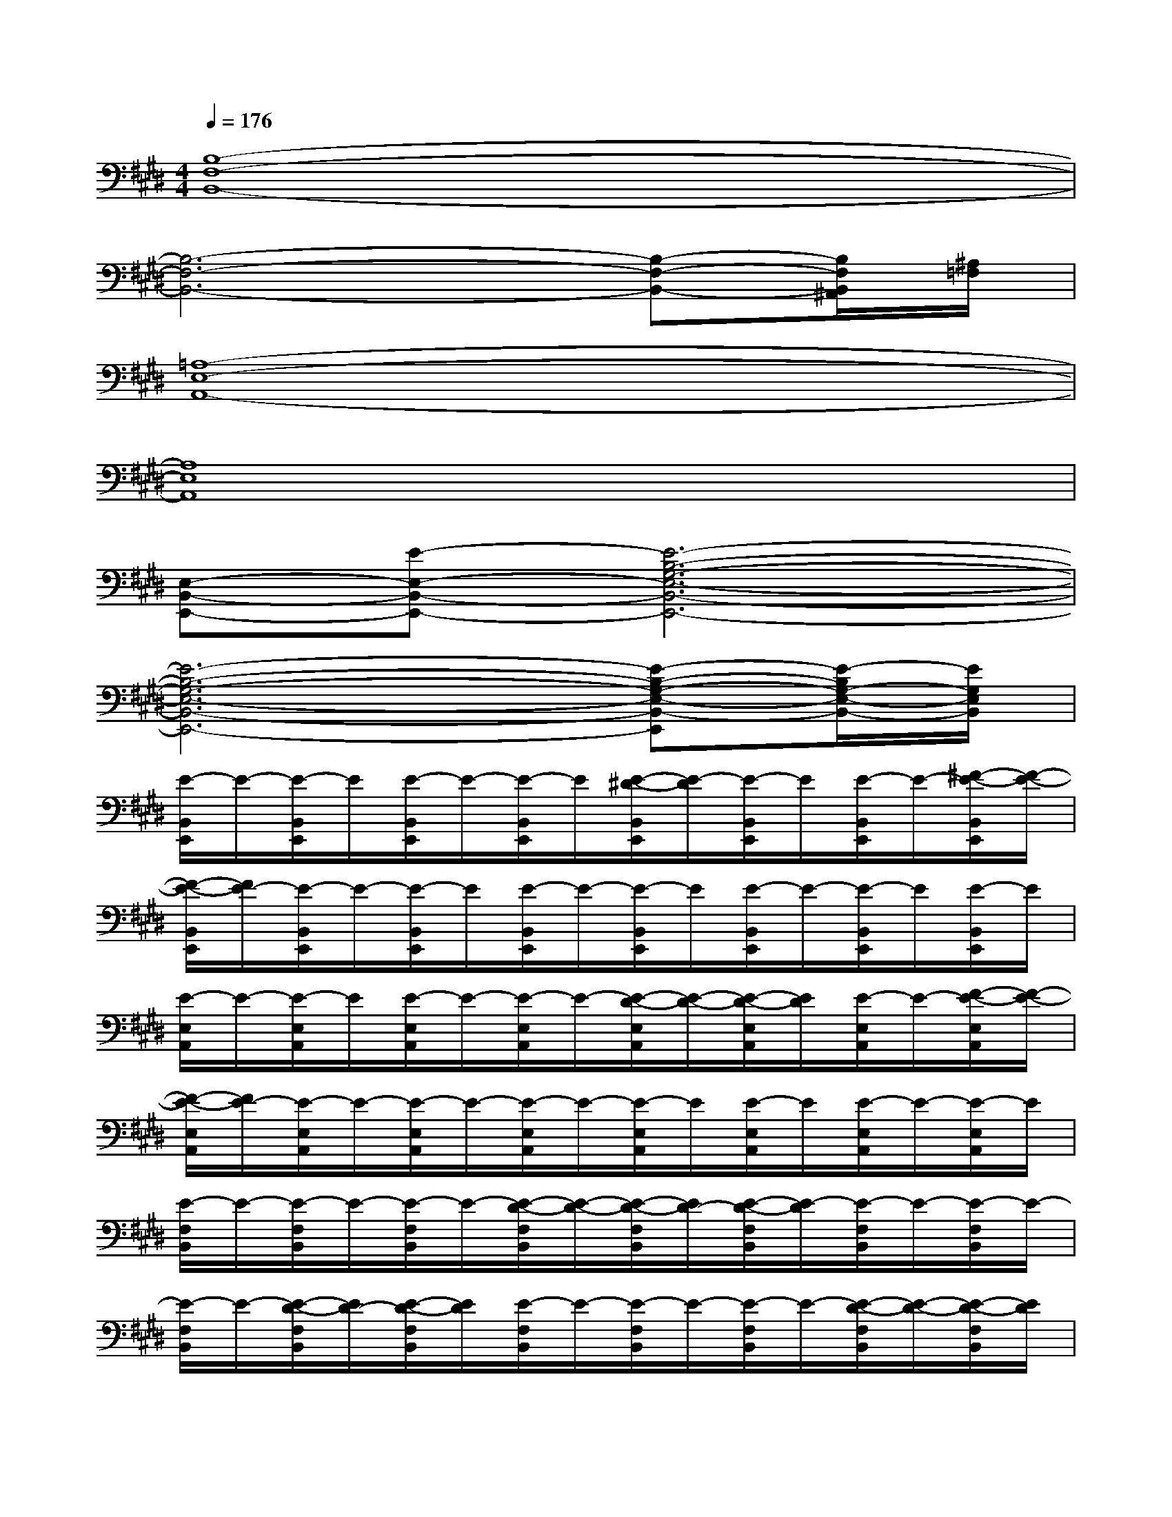 X:1
T:
M:4/4
L:1/8
Q:1/4=176
K:E%4sharps
V:1
[B,8-F,8-B,,8-]|
[B,6-F,6-B,,6-][B,-F,-B,,-][B,/2F,/2B,,/2^A,,/2][^A,/2=F,/2]|
[=A,8-E,8-A,,8-]|
[A,8E,8A,,8]|
[E,-B,,-E,,-][E-E,-B,,-E,,-][E6-B,6-G,6-E,6-B,,6-E,,6-]|
[E6-B,6-G,6-E,6-B,,6-E,,6-][E-B,-G,-E,-B,,-E,,][E/2-B,/2G,/2-E,/2-B,,/2-][E/2G,/2E,/2B,,/2]|
[E/2-B,,/2E,,/2]E/2-[E/2-B,,/2E,,/2]E/2[E/2-B,,/2E,,/2]E/2-[E/2-B,,/2E,,/2]E/2[E/2-^D/2-B,,/2E,,/2][E/2-D/2][E/2-B,,/2E,,/2]E/2[E/2-B,,/2E,,/2]E/2-[^F/2-E/2-B,,/2E,,/2][F/2-E/2-]|
[F/2-E/2-B,,/2E,,/2][F/2E/2-][E/2-B,,/2E,,/2]E/2-[E/2-B,,/2E,,/2]E/2[E/2-B,,/2E,,/2]E/2-[E/2-B,,/2E,,/2]E/2[E/2-B,,/2E,,/2]E/2-[E/2-B,,/2E,,/2]E/2[E/2-B,,/2E,,/2]E/2|
[E/2-E,/2A,,/2]E/2-[E/2-E,/2A,,/2]E/2[E/2-E,/2A,,/2]E/2-[E/2-E,/2A,,/2]E/2-[E/2-D/2-E,/2A,,/2][E/2-D/2-][E/2-D/2-E,/2A,,/2][E/2D/2][E/2-E,/2A,,/2]E/2-[F/2-E/2-E,/2A,,/2][F/2-E/2-]|
[F/2-E/2-E,/2A,,/2][F/2E/2-][E/2-E,/2A,,/2]E/2-[E/2-E,/2A,,/2]E/2-[E/2-E,/2A,,/2]E/2-[E/2-E,/2A,,/2]E/2[E/2-E,/2A,,/2]E/2[E/2-E,/2A,,/2]E/2-[E/2-E,/2A,,/2]E/2|
[E/2-F,/2B,,/2]E/2-[E/2-F,/2B,,/2]E/2-[E/2-F,/2B,,/2]E/2-[E/2-D/2-F,/2B,,/2][E/2-D/2-][E/2-D/2-F,/2B,,/2][E/2D/2-][E/2-D/2-F,/2B,,/2][E/2-D/2][E/2-F,/2B,,/2]E/2-[E/2-F,/2B,,/2]E/2-|
[E/2-F,/2B,,/2]E/2-[E/2-D/2-F,/2B,,/2][E/2D/2-][E/2-D/2-F,/2B,,/2][E/2D/2][E/2-F,/2B,,/2]E/2-[E/2-F,/2B,,/2]E/2-[E/2-F,/2B,,/2]E/2-[E/2-D/2-F,/2B,,/2][E/2-D/2-][E/2-D/2-F,/2B,,/2][E/2D/2]|
[E/2-E,/2A,,/2]E/2-[E/2-E,/2A,,/2]E/2[E/2-E,/2A,,/2]E/2-[E/2-E,/2A,,/2]E/2-[E/2-E,/2A,,/2]E/2-[E/2-E,/2A,,/2]E/2[E/2-A,,/2]E/2-[F/2-E/2-E,/2A,,/2][F/2-E/2-]|
[F/2-E/2-E,/2A,,/2][F/2E/2-][E/2-E,/2A,,/2]E/2-[E/2-E,/2A,,/2]E/2[E/2-E,/2A,,/2]E/2-[E/2-E,/2A,,/2]E/2[E/2-E,/2A,,/2]E/2-[E/2-E,/2A,,/2]E/2[E/2-E,/2A,,/2]E/2|
[E/2-B,,/2E,,/2]E/2-[E/2-B,,/2E,,/2]E/2-[E/2-B,,/2E,,/2]E/2-[E/2-B,,/2E,,/2]E/2[E/2-D/2-B,,/2E,,/2][E/2-D/2-][E/2D/2-B,,/2E,,/2]D/2[E/2-B,,/2E,,/2]E/2[F/2-E/2-B,,/2E,,/2][F/2-E/2-]|
[F/2-E/2-B,,/2E,,/2][F/2E/2-][E/2-B,,/2E,,/2]E/2-[E/2-B,,/2E,,/2]E/2-[E/2-B,,/2E,,/2]E/2-[E/2-B,,/2E,,/2]E/2-[E/2-B,,/2E,,/2]E/2-[E/2-B,,/2E,,/2]E/2-[E/2-B,,/2E,,/2]E/2
